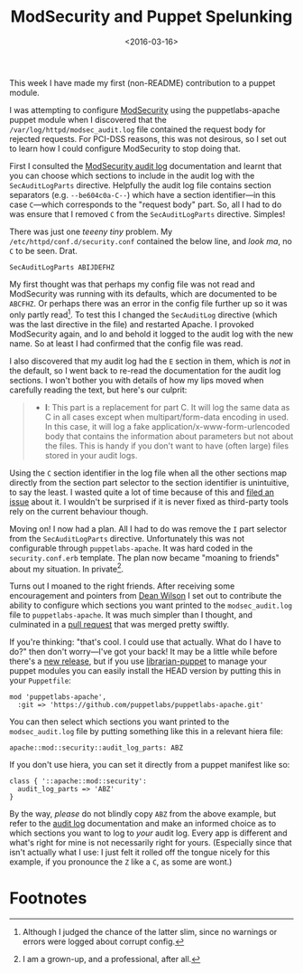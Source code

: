 #+title: ModSecurity and Puppet Spelunking
#+date: <2016-03-16>
#+category: Development

This week I have made my first (non-README) contribution to a puppet
module.

I was attempting to configure [[https://github.com/SpiderLabs/ModSecurity][ModSecurity]] using the puppetlabs-apache
puppet module when I discovered that the
=/var/log/httpd/modsec_audit.log= file contained the request body for
rejected requests. For PCI-DSS reasons, this was not desirous, so I
set out to learn how I could configure ModSecurity to stop doing that.

First I consulted the [[https://github.com/SpiderLabs/ModSecurity/wiki/Reference-Manual#SecAuditLogParts][ModSecurity audit log]] documentation and learnt
that you can choose which sections to include in the audit log with
the =SecAuditLogParts= directive. Helpfully the audit log file contains
section separators (e.g. =--be604c0a-C--=) which have a section
identifier---in this case =C=---which corresponds to the "request body"
part. So, all I had to do was ensure that I removed =C= from the
=SecAuditLogParts= directive. Simples!

There was just one /teeeny tiny/ problem. My
=/etc/httpd/conf.d/security.conf= contained the below line, and /look ma/,
no =C= to be seen. Drat.

#+BEGIN_EXAMPLE
    SecAuditLogParts ABIJDEFHZ
#+END_EXAMPLE

My first thought was that perhaps my config file was not read and
ModSecurity was running with its defaults, which are documented to be
=ABCFHZ=. Or perhaps there was an error in the config file further up so
it was only partly read[fn:1]. To test this I changed the =SecAuditLog=
directive (which was the last directive in the file) and restarted
Apache. I provoked ModSecurity again, and lo and behold it logged to
the audit log with the new name. So at least I had confirmed that the
config file was read.

I also discovered that my audit log had the =E= section in them, which
is /not/ in the default, so I went back to re-read the documentation for
the audit log sections. I won't bother you with details of how my lips
moved when carefully reading the text, but here's our culprit:

#+BEGIN_QUOTE
  -  *I*: This part is a replacement for part C. It will log the same
     data as C in all cases except when multipart/form-data encoding in
     used. In this case, it will log a fake
     application/x-www-form-urlencoded body that contains the
     information about parameters but not about the files. This is handy
     if you don't want to have (often large) files stored in your audit
     logs.
#+END_QUOTE

Using the =C= section identifier in the log file when all the other
sections map directly from the section part selector to the section
identifier is unintuitive, to say the least. I wasted quite a lot of
time because of this and [[https://github.com/SpiderLabs/ModSecurity/issues/1089][filed an issue]] about it. I wouldn't be
surprised if it is never fixed as third-party tools rely on the
current behaviour though.

Moving on! I now had a plan. All I had to do was remove the =I= part
selector from the =SecAuditLogParts= directive. Unfortunately this was
not configurable through =puppetlabs-apache=. It was hard coded in the
=security.conf.erb= template. The plan now became "moaning to friends"
about my situation. In private[fn:2].

Turns out I moaned to the right friends. After receiving some
encouragement and pointers from [[http://unixdaemon.net][Dean Wilson]] I set out to contribute
the ability to configure which sections you want printed to the
=modsec_audit.log= file to =puppetlabs-apache=. It was much simpler than I
thought, and culminated in a [[https://github.com/puppetlabs/puppetlabs-apache/pull/1392][pull request]] that was merged pretty
swiftly.

If you're thinking: "that's cool. I could use that actually. What do I
have to do?" then don't worry---I've got your back! It may be a little
while before there's a [[https://github.com/puppetlabs/puppetlabs-apache/releases][new release]], but if you use [[http://bombasticmonkey.com/librarian-puppet/][librarian-puppet]] to
manage your puppet modules you can easily install the HEAD version by
putting this in your =Puppetfile=:

#+BEGIN_EXAMPLE
    mod 'puppetlabs-apache',
      :git => 'https://github.com/puppetlabs/puppetlabs-apache.git'
#+END_EXAMPLE

You can then select which sections you want printed to the
=modsec_audit.log= file by putting something like this in a relevant
hiera file:

#+BEGIN_EXAMPLE
    apache::mod::security::audit_log_parts: ABZ
#+END_EXAMPLE

If you don't use hiera, you can set it directly from a puppet manifest
like so:

#+BEGIN_EXAMPLE
    class { '::apache::mod::security':
      audit_log_parts => 'ABZ'
    }
#+END_EXAMPLE

By the way, /please/ do not blindly copy =ABZ= from the above example, but
refer to the [[https://github.com/SpiderLabs/ModSecurity/wiki/ModSecurity-2-Data-Formats#audit-log][audit log]] documentation and make an informed choice as to
which sections you want to log to /your/ audit log. Every app is
different and what's right for mine is not necessarily right for
yours. (Especially since that isn't actually what I use: I just felt
it rolled off the tongue nicely for this example, if you pronounce the
=Z= like a =C=, as some are wont.)

* Footnotes

[fn:1] Although I judged the chance of the latter slim, since no
warnings or errors were logged about corrupt config.

[fn:2] I am a grown-up, and a professional, after all.

* Abstract                                                         :noexport:

In which I investigate how to configure SecAuditLogParts for
ModSecurity with Puppet, and find I have to contribute a patch to make
it possible.

#  LocalWords:  ModSecurity README puppetlabs apache PCI DSS Simples
#  LocalWords:  SecAuditLogParts teeeny ABIJDEFHZ ABCFHZ SecAuditLog
#  LocalWords:  urlencoded modsec Puppetfile hiera ABZ
